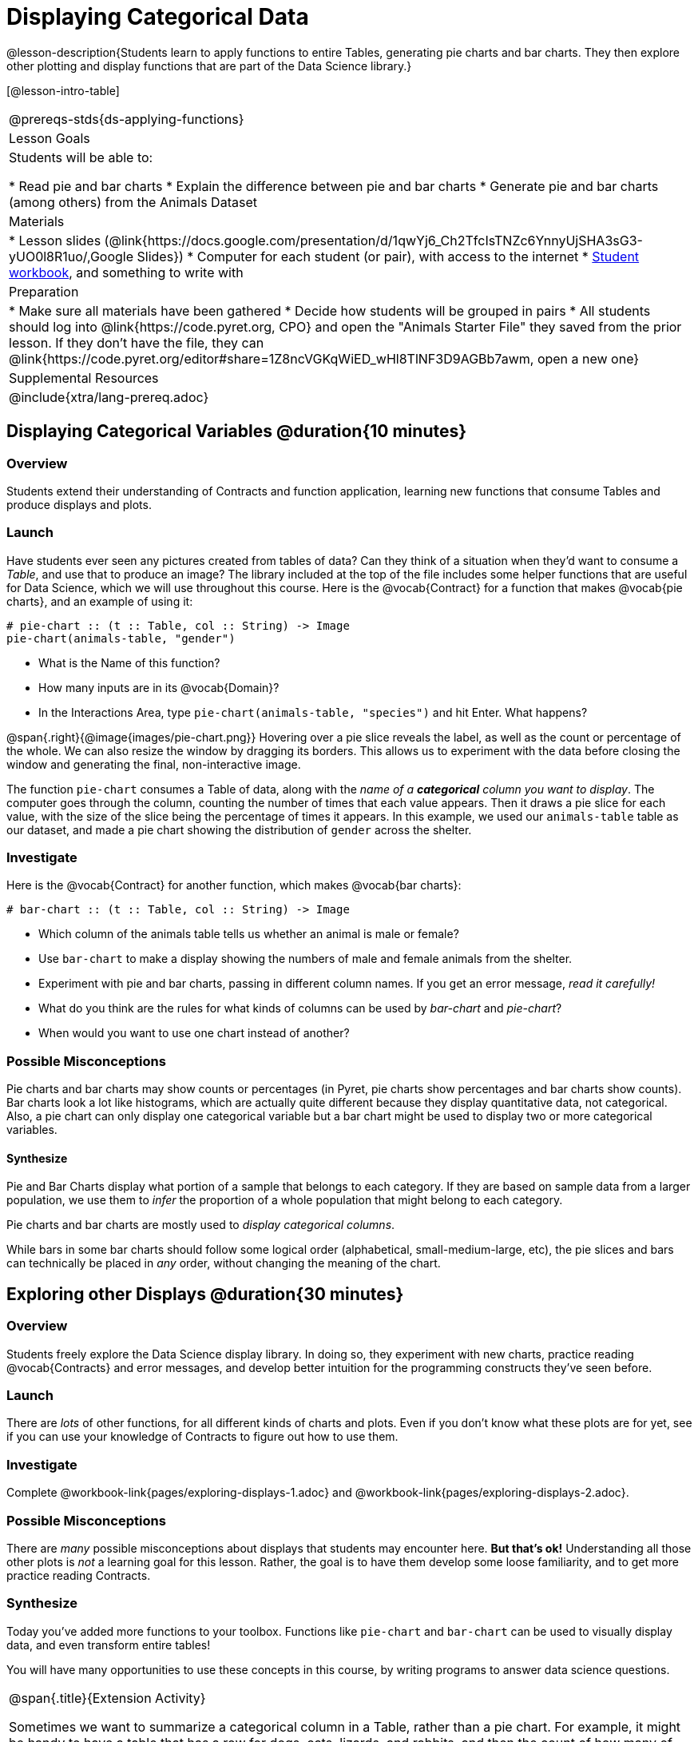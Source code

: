 = Displaying Categorical Data

@lesson-description{Students learn to apply functions to entire Tables, generating pie charts and bar charts. They then explore other plotting and display functions that are part of the Data Science library.}

[@lesson-intro-table]
|===
@prereqs-stds{ds-applying-functions}
| Lesson Goals
| Students will be able to:

* Read pie and bar charts
* Explain the difference between pie and bar charts
* Generate pie and bar charts (among others) from the Animals Dataset

| Materials
|
* Lesson slides (@link{https://docs.google.com/presentation/d/1qwYj6_Ch2TfcIsTNZc6YnnyUjSHA3sG3-yUO0l8R1uo/,Google Slides})
* Computer for each student (or pair), with access to the internet
* link:{pathwayrootdir}/workbook/workbook.pdf[Student workbook], and something to write with

| Preparation
|
* Make sure all materials have been gathered
* Decide how students will be grouped in pairs
* All students should log into @link{https://code.pyret.org, CPO} and open the "Animals Starter File" they saved from the prior lesson. If they don't have the file, they can @link{https://code.pyret.org/editor#share=1Z8ncVGKqWiED_wHl8TlNF3D9AGBb7awm, open a new one}

| Supplemental Resources
|

@include{xtra/lang-prereq.adoc}
|===

== Displaying Categorical Variables @duration{10 minutes}
=== Overview
Students extend their understanding of Contracts and function application, learning new functions that consume Tables and produce displays and plots.

=== Launch
Have students ever seen any pictures created from tables of data? Can they think of a situation when they'd want to consume a _Table_, and use that to produce an image? The library included at the top of the file includes some helper functions that are useful for Data Science, which we will use throughout this course. Here is the @vocab{Contract} for a function that makes @vocab{pie charts}, and an example of using it:
----
# pie-chart :: (t :: Table, col :: String) -> Image
pie-chart(animals-table, "gender")
----

[.lesson-instruction]
- What is the Name of this function?
- How many inputs are in its @vocab{Domain}?
- In the Interactions Area, type `pie-chart(animals-table, "species")` and hit Enter. What happens? 

@span{.right}{@image{images/pie-chart.png}}
Hovering over a pie slice reveals the label, as well as the count or percentage of the whole. We can also resize the window by dragging its borders. This allows us to experiment with the data before closing the window and generating the final, non-interactive image.

The function `pie-chart` consumes a Table of data, along with the _name of a *categorical* column you want to display_. The computer goes through the column, counting the number of times that each value appears. Then it draws a pie slice for each value, with the size of the slice being the percentage of times it appears.  In this example, we used our `animals-table` table as our dataset, and made a pie chart showing the distribution of `gender` across the shelter.

=== Investigate
Here is the @vocab{Contract} for another function, which makes @vocab{bar charts}:

----
# bar-chart :: (t :: Table, col :: String) -> Image
----

[.lesson-instruction]
- Which column of the animals table tells us whether an animal is male or female?
- Use `bar-chart` to make a display showing the numbers of male and female animals from the shelter.
- Experiment with pie and bar charts, passing in different column names. If you get an error message, _read it carefully!_ 
- What do you think are the rules for what kinds of columns can be used by _bar-chart_ and _pie-chart_?
- When would you want to use one chart instead of another?

=== Possible Misconceptions
Pie charts and bar charts may show counts or percentages (in Pyret, pie charts show percentages and bar charts show counts). Bar charts look a lot like histograms, which are actually quite different because they display quantitative data, not categorical. Also, a pie chart can only display one categorical variable but a bar chart might be used to display two or more categorical variables. 

==== Synthesize
Pie and Bar Charts display what portion of a sample that belongs to each category. If they are based on sample data from a larger population, we use them to _infer_ the proportion of a whole population that might belong to each category.

[.lesson-point]
Pie charts and bar charts are mostly used to _display categorical columns_. 

While bars in some bar charts should follow some logical order (alphabetical, small-medium-large, etc), the pie slices and bars can technically be placed in _any_ order, without changing the meaning of the chart.

== Exploring other Displays @duration{30 minutes}

=== Overview
Students freely explore the Data Science display library. In doing so, they experiment with new charts, practice reading @vocab{Contracts} and error messages, and develop better intuition for the programming constructs they've seen before.

=== Launch
There are _lots_ of other functions, for all different kinds of charts and plots. Even if you don’t know what these plots are for yet, see if you can use your knowledge of Contracts to figure out how to use them.

=== Investigate
[.lesson-instruction]
Complete @workbook-link{pages/exploring-displays-1.adoc} and @workbook-link{pages/exploring-displays-2.adoc}.

=== Possible Misconceptions
There are _many_ possible misconceptions about displays that students may encounter here. *But that's ok!* Understanding all those other plots is _not_ a learning goal for this lesson. Rather, the goal is to have them develop some loose familiarity, and to get more practice reading Contracts. 

=== Synthesize

Today you’ve added more functions to your toolbox. Functions like `pie-chart` and `bar-chart` can be used to visually display data, and even transform entire tables!

You will have many opportunities to use these concepts in this course, by writing programs to answer data science questions.

[.strategy-box, cols="1", grid="none", stripes="none"]
|===
|
@span{.title}{Extension Activity}

Sometimes we want to summarize a categorical column in a Table, rather than a pie chart. For example, it might be handy to have a table that has a row for dogs, cats, lizards, and rabbits, and then the count of how many of each type there are. Pyret has a function that does exactly this! Try typing this code into the Interactions Area: `count(animals-table, "species")`

What did we get back? `count` is a function that consumes a table and the name of a categorical column, and produces a _new table_ with exactly the columns we want: the name of the category and the number of times that category occurs in the dataset. What are the names of the columns in this new table?

- Use the `count` function to make a table showing the number of animals of each `gender` from the shelter.

- Use the `count` function to make a table showing the number of animals that are `fixed` (or not) from the shelter.

Sometimes the dataset we have is _already_ summarized in a table like this, and we want to make a chart from _that_. In this situation, we want to base our display on the summary table: the size of the pie slice or bar is taken directly from the count column, and the label is taken directly from the value column. When we want to use summarized data to produce a pie chart, we have another function:

`# pie-chart-summarized :: (t :: Table, label :: String, data :: String) -> Image`
`pie-chart-summarized(count(animals-table,"species"), "value", "count")`
|===


== Additional Exercises:
@exercise-link{pages/plot-practice.adoc, "Practice with Plots"}